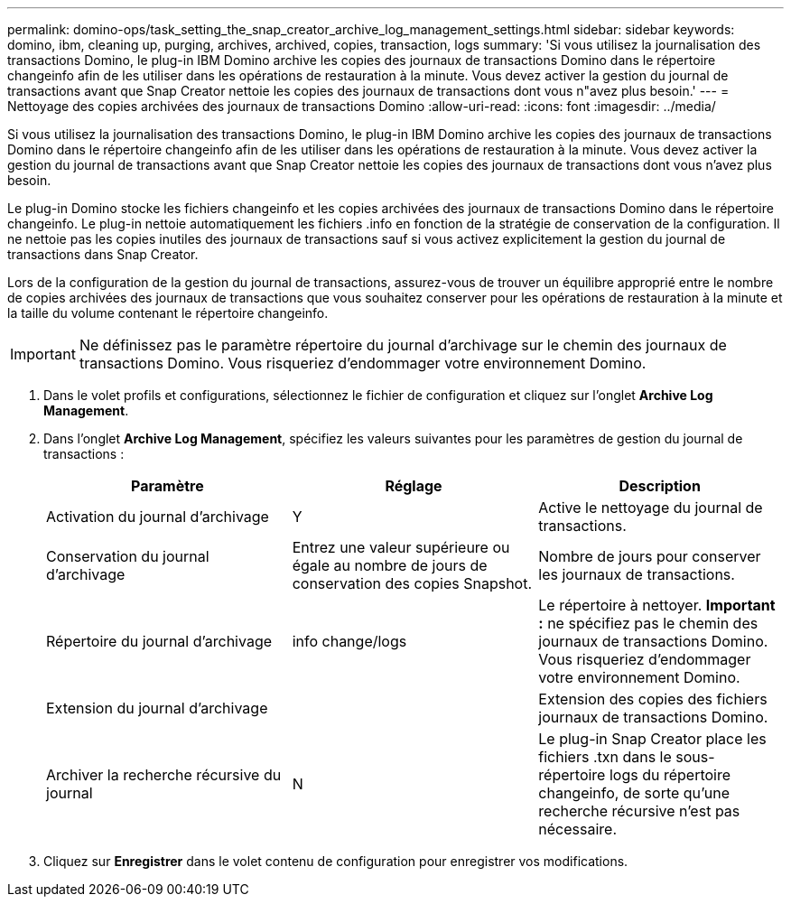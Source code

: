 ---
permalink: domino-ops/task_setting_the_snap_creator_archive_log_management_settings.html 
sidebar: sidebar 
keywords: domino, ibm, cleaning up, purging, archives, archived, copies, transaction, logs 
summary: 'Si vous utilisez la journalisation des transactions Domino, le plug-in IBM Domino archive les copies des journaux de transactions Domino dans le répertoire changeinfo afin de les utiliser dans les opérations de restauration à la minute. Vous devez activer la gestion du journal de transactions avant que Snap Creator nettoie les copies des journaux de transactions dont vous n"avez plus besoin.' 
---
= Nettoyage des copies archivées des journaux de transactions Domino
:allow-uri-read: 
:icons: font
:imagesdir: ../media/


[role="lead"]
Si vous utilisez la journalisation des transactions Domino, le plug-in IBM Domino archive les copies des journaux de transactions Domino dans le répertoire changeinfo afin de les utiliser dans les opérations de restauration à la minute. Vous devez activer la gestion du journal de transactions avant que Snap Creator nettoie les copies des journaux de transactions dont vous n'avez plus besoin.

Le plug-in Domino stocke les fichiers changeinfo et les copies archivées des journaux de transactions Domino dans le répertoire changeinfo. Le plug-in nettoie automatiquement les fichiers .info en fonction de la stratégie de conservation de la configuration. Il ne nettoie pas les copies inutiles des journaux de transactions sauf si vous activez explicitement la gestion du journal de transactions dans Snap Creator.

Lors de la configuration de la gestion du journal de transactions, assurez-vous de trouver un équilibre approprié entre le nombre de copies archivées des journaux de transactions que vous souhaitez conserver pour les opérations de restauration à la minute et la taille du volume contenant le répertoire changeinfo.


IMPORTANT: Ne définissez pas le paramètre répertoire du journal d'archivage sur le chemin des journaux de transactions Domino. Vous risqueriez d'endommager votre environnement Domino.

. Dans le volet profils et configurations, sélectionnez le fichier de configuration et cliquez sur l'onglet *Archive Log Management*.
. Dans l'onglet *Archive Log Management*, spécifiez les valeurs suivantes pour les paramètres de gestion du journal de transactions :
+
|===
| Paramètre | Réglage | Description 


 a| 
Activation du journal d'archivage
 a| 
Y
 a| 
Active le nettoyage du journal de transactions.



 a| 
Conservation du journal d'archivage
 a| 
Entrez une valeur supérieure ou égale au nombre de jours de conservation des copies Snapshot.
 a| 
Nombre de jours pour conserver les journaux de transactions.



 a| 
Répertoire du journal d'archivage
 a| 
info change/logs
 a| 
Le répertoire à nettoyer. *Important :* ne spécifiez pas le chemin des journaux de transactions Domino. Vous risqueriez d'endommager votre environnement Domino.



 a| 
Extension du journal d'archivage
 a| 
 a| 
Extension des copies des fichiers journaux de transactions Domino.



 a| 
Archiver la recherche récursive du journal
 a| 
N
 a| 
Le plug-in Snap Creator place les fichiers .txn dans le sous-répertoire logs du répertoire changeinfo, de sorte qu'une recherche récursive n'est pas nécessaire.

|===
. Cliquez sur *Enregistrer* dans le volet contenu de configuration pour enregistrer vos modifications.

